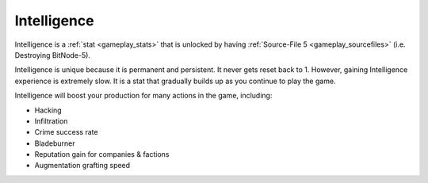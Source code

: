 .. _gameplay_intelligence:

Intelligence
============
Intelligence is a :ref:`stat <gameplay_stats>` that is unlocked by having
:ref:`Source-File 5 <gameplay_sourcefiles>` (i.e. Destroying BitNode-5).

Intelligence is unique because it is permanent and persistent. It never gets reset
back to 1. However, gaining Intelligence experience is extremely slow. It is a stat
that gradually builds up as you continue to play the game.

Intelligence will boost your production for many actions in the game, including:

* Hacking
* Infiltration
* Crime success rate
* Bladeburner
* Reputation gain for companies & factions
* Augmentation grafting speed
